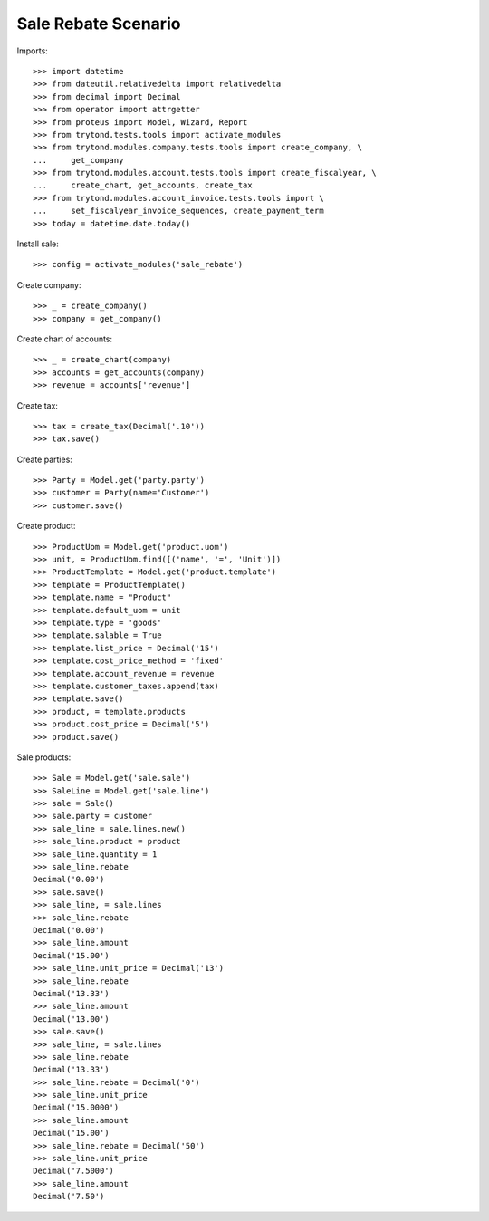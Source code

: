 ====================
Sale Rebate Scenario
====================

Imports::

    >>> import datetime
    >>> from dateutil.relativedelta import relativedelta
    >>> from decimal import Decimal
    >>> from operator import attrgetter
    >>> from proteus import Model, Wizard, Report
    >>> from trytond.tests.tools import activate_modules
    >>> from trytond.modules.company.tests.tools import create_company, \
    ...     get_company
    >>> from trytond.modules.account.tests.tools import create_fiscalyear, \
    ...     create_chart, get_accounts, create_tax
    >>> from trytond.modules.account_invoice.tests.tools import \
    ...     set_fiscalyear_invoice_sequences, create_payment_term
    >>> today = datetime.date.today()

Install sale::

    >>> config = activate_modules('sale_rebate')

Create company::

    >>> _ = create_company()
    >>> company = get_company()

Create chart of accounts::

    >>> _ = create_chart(company)
    >>> accounts = get_accounts(company)
    >>> revenue = accounts['revenue']

Create tax::

    >>> tax = create_tax(Decimal('.10'))
    >>> tax.save()

Create parties::

    >>> Party = Model.get('party.party')
    >>> customer = Party(name='Customer')
    >>> customer.save()

Create product::

    >>> ProductUom = Model.get('product.uom')
    >>> unit, = ProductUom.find([('name', '=', 'Unit')])
    >>> ProductTemplate = Model.get('product.template')
    >>> template = ProductTemplate()
    >>> template.name = "Product"
    >>> template.default_uom = unit
    >>> template.type = 'goods'
    >>> template.salable = True
    >>> template.list_price = Decimal('15')
    >>> template.cost_price_method = 'fixed'
    >>> template.account_revenue = revenue
    >>> template.customer_taxes.append(tax)
    >>> template.save()
    >>> product, = template.products
    >>> product.cost_price = Decimal('5')
    >>> product.save()

Sale products::

    >>> Sale = Model.get('sale.sale')
    >>> SaleLine = Model.get('sale.line')
    >>> sale = Sale()
    >>> sale.party = customer
    >>> sale_line = sale.lines.new()
    >>> sale_line.product = product
    >>> sale_line.quantity = 1
    >>> sale_line.rebate
    Decimal('0.00')
    >>> sale.save()
    >>> sale_line, = sale.lines
    >>> sale_line.rebate
    Decimal('0.00')
    >>> sale_line.amount
    Decimal('15.00')
    >>> sale_line.unit_price = Decimal('13')
    >>> sale_line.rebate
    Decimal('13.33')
    >>> sale_line.amount
    Decimal('13.00')
    >>> sale.save()
    >>> sale_line, = sale.lines
    >>> sale_line.rebate
    Decimal('13.33')
    >>> sale_line.rebate = Decimal('0')
    >>> sale_line.unit_price
    Decimal('15.0000')
    >>> sale_line.amount
    Decimal('15.00')
    >>> sale_line.rebate = Decimal('50')
    >>> sale_line.unit_price
    Decimal('7.5000')
    >>> sale_line.amount
    Decimal('7.50')
